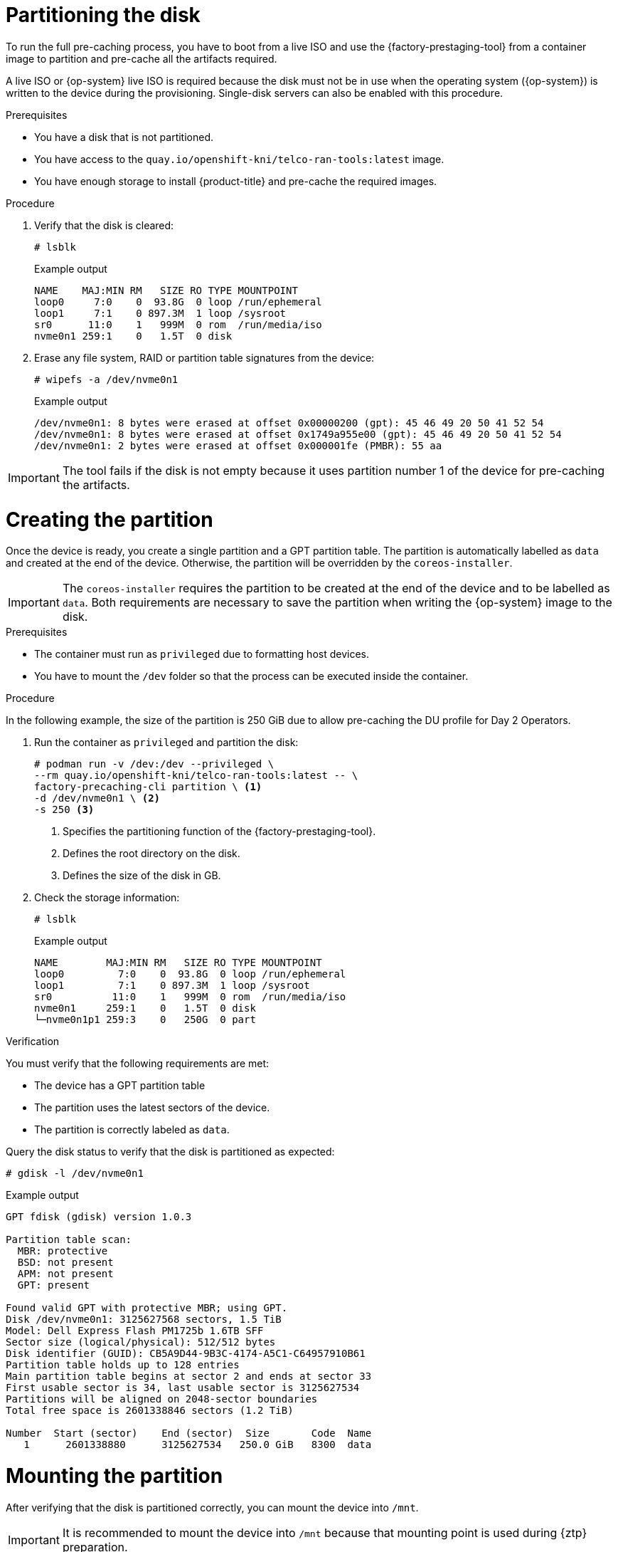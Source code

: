 // Module included in the following assemblies:
//
// * scalability_and_performance/ztp_far_edge/ztp-precaching-tool.adoc

:_module-type: PROCEDURE
[id="ztp-partitioning_{context}"]
= Partitioning the disk

To run the full pre-caching process, you have to boot from a live ISO and use the {factory-prestaging-tool} from a container image to partition and pre-cache all the artifacts required.

A live ISO or {op-system} live ISO is required because the disk must not be in use when the operating system ({op-system}) is written to the device during the provisioning.
Single-disk servers can also be enabled with this procedure.

.Prerequisites

* You have a disk that is not partitioned.
* You have access to the `quay.io/openshift-kni/telco-ran-tools:latest` image.
* You have enough storage to install {product-title} and pre-cache the required images.

.Procedure

. Verify that the disk is cleared:
+
[source,terminal]
----
# lsblk
----

+
.Example output
[source,terminal]
----
NAME    MAJ:MIN RM   SIZE RO TYPE MOUNTPOINT
loop0     7:0    0  93.8G  0 loop /run/ephemeral
loop1     7:1    0 897.3M  1 loop /sysroot
sr0      11:0    1   999M  0 rom  /run/media/iso
nvme0n1 259:1    0   1.5T  0 disk
----

. Erase any file system, RAID or partition table signatures from the device:
+
[source,terminal]
----
# wipefs -a /dev/nvme0n1
----

+
.Example output
[source,terminal]
----
/dev/nvme0n1: 8 bytes were erased at offset 0x00000200 (gpt): 45 46 49 20 50 41 52 54
/dev/nvme0n1: 8 bytes were erased at offset 0x1749a955e00 (gpt): 45 46 49 20 50 41 52 54
/dev/nvme0n1: 2 bytes were erased at offset 0x000001fe (PMBR): 55 aa
----

[IMPORTANT]
====
The tool fails if the disk is not empty because it uses partition number 1 of the device for pre-caching the artifacts.
====

[id="ztp-create-partition_{context}"]
= Creating the partition

Once the device is ready, you create a single partition and a GPT partition table.
The partition is automatically labelled as `data` and created at the end of the device.
Otherwise, the partition will be overridden by the `coreos-installer`.

[IMPORTANT]
====
The `coreos-installer` requires the partition to be created at the end of the device and to be labelled as `data`. Both requirements are necessary to save the partition when writing the {op-system} image to the disk.
====

.Prerequisites

* The container must run as `privileged` due to formatting host devices.
* You have to mount the `/dev` folder so that the process can be executed inside the container.

.Procedure

In the following example, the size of the partition is 250 GiB due to allow pre-caching the DU profile for Day 2 Operators.

. Run the container as `privileged` and partition the disk:
+
[source,terminal]
----
# podman run -v /dev:/dev --privileged \
--rm quay.io/openshift-kni/telco-ran-tools:latest -- \
factory-precaching-cli partition \ <1>
-d /dev/nvme0n1 \ <2>
-s 250 <3>
----
<1> Specifies the partitioning function of the {factory-prestaging-tool}.
<2> Defines the root directory on the disk.
<3> Defines the size of the disk in GB.

. Check the storage information:
+
[source,terminal]
----
# lsblk
----

+
.Example output
[source,terminal]
----
NAME        MAJ:MIN RM   SIZE RO TYPE MOUNTPOINT
loop0         7:0    0  93.8G  0 loop /run/ephemeral
loop1         7:1    0 897.3M  1 loop /sysroot
sr0          11:0    1   999M  0 rom  /run/media/iso
nvme0n1     259:1    0   1.5T  0 disk
└─nvme0n1p1 259:3    0   250G  0 part
----

.Verification

You must verify that the following requirements are met:

* The device has a GPT partition table
* The partition uses the latest sectors of the device.
* The partition is correctly labeled as `data`.

Query the disk status to verify that the disk is partitioned as expected:

[source,terminal]
----
# gdisk -l /dev/nvme0n1
----

.Example output
[source,terminal]
----
GPT fdisk (gdisk) version 1.0.3

Partition table scan:
  MBR: protective
  BSD: not present
  APM: not present
  GPT: present

Found valid GPT with protective MBR; using GPT.
Disk /dev/nvme0n1: 3125627568 sectors, 1.5 TiB
Model: Dell Express Flash PM1725b 1.6TB SFF
Sector size (logical/physical): 512/512 bytes
Disk identifier (GUID): CB5A9D44-9B3C-4174-A5C1-C64957910B61
Partition table holds up to 128 entries
Main partition table begins at sector 2 and ends at sector 33
First usable sector is 34, last usable sector is 3125627534
Partitions will be aligned on 2048-sector boundaries
Total free space is 2601338846 sectors (1.2 TiB)

Number  Start (sector)    End (sector)  Size       Code  Name
   1      2601338880      3125627534   250.0 GiB   8300  data
----

[id="ztp-mount-partition_{context}"]
= Mounting the partition

After verifying that the disk is partitioned correctly, you can mount the device into `/mnt`.

[IMPORTANT]
====
It is recommended to mount the device into `/mnt` because that mounting point is used during {ztp} preparation.
====

. Verify that the partition is formatted as `xfs`:
+
[source,terminal]
----
# lsblk -f /dev/nvme0n1
----

+
.Example output
[source,terminal]
----
NAME        FSTYPE LABEL UUID                                 MOUNTPOINT
nvme0n1
└─nvme0n1p1 xfs          1bee8ea4-d6cf-4339-b690-a76594794071
----

. Mount the partition:
+
[source,terminal]
----
# mount /dev/nvme0n1p1 /mnt/
----

.Verification

* Check that the partition is mounted:
+
[source,terminal]
----
# lsblk
----

+
.Example output
[source,terminal]
----
NAME        MAJ:MIN RM   SIZE RO TYPE MOUNTPOINT
loop0         7:0    0  93.8G  0 loop /run/ephemeral
loop1         7:1    0 897.3M  1 loop /sysroot
sr0          11:0    1   999M  0 rom  /run/media/iso
nvme0n1     259:1    0   1.5T  0 disk
└─nvme0n1p1 259:2    0   250G  0 part /var/mnt <1>
----
<1> The mount point is `/var/mnt` because the `/mnt` folder in {op-system} is a link to `/var/mnt`.
